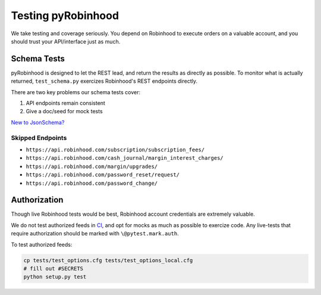 ===================
Testing pyRobinhood
===================

We take testing and coverage seriously.  You depend on Robinhood to execute orders on a valuable account, and you should trust your API/interface just as much.

Schema Tests
============

pyRobinhood is designed to let the REST lead, and return the results as directly as possible.  To monitor what is actually returned, ``test_schema.py`` exercizes Robinhood's REST endpoints directly. 

There are two key problems our schema tests cover:

1. API endpoints remain consistent
2. Give a doc/seed for mock tests

`New to JsonSchema?`_

Skipped Endpoints
-----------------

- ``https://api.robinhood.com/subscription/subscription_fees/``
- ``https://api.robinhood.com/cash_journal/margin_interest_charges/``
- ``https://api.robinhood.com/margin/upgrades/``
- ``https://api.robinhood.com/password_reset/request/``
- ``https://api.robinhood.com/password_change/``

Authorization
=============

Though live Robinhood tests would be best, Robinhood account credentials are extremely valuable.  

We do not test authorized feeds in `CI`_, and opt for mocks as much as possible to exercize code.  Any live-tests that require authorization should be marked with ``\@pytest.mark.auth``.

To test authorized feeds:

.. code-block:: bash

    cp tests/test_options.cfg tests/test_options_local.cfg
    # fill out #SECRETS
    python setup.py test

.. _New to JsonSchema?: https://spacetelescope.github.io/understanding-json-schema/
.. _CI: https://travis-ci.org/lockefox/pyRobinhood